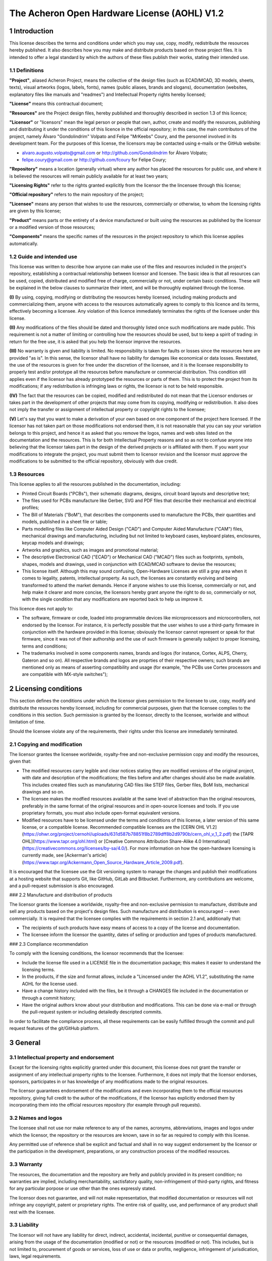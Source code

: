 =============================================
The Acheron Open Hardware License (AOHL) V1.2
=============================================

1 Introduction
--------------

This license describes the terms and conditions under which you may use, copy, modify, redistribute the resources hereby published. It also describes how you may make and distribute products based on those project files. It is intended to offer a legal standard by which the authors of these files publish their works, stating their intended use.

1.1 Definitions
...............

**"Project"**, aliased Acheron Project, means the collective of the design files (such as ECAD/MCAD, 3D models, sheets, texts), visual artworks (logos, labels, fonts), names (public aliases, brands and slogans), documentation (websites, explanatory files like manuals and "readmes") and Intellectual Property rights hereby licensed;

**"License"** means this contractual document;

**"Resources"** are the Project design files, hereby published and thoroughly described in section 1.3 of this licence;

**"Licensor"** or "licensors" mean the legal person or people that own, author, create and modify the resources, publishing and distributing it under the conditions of this licence in the official repository; in this case, the main contributors of the project, namely Álvaro "Gondolindrim" Volpato and Felipe "MrKeebs" Coury, and the personnel involved in its development team. For the purposes of this license, the licensors may be contacted using e-mails or the GitHub website:

- alvaro.augusto.volpato@gmail.com or http://github.com/Gondolindrim for Álvaro Volpato;
- felipe.coury@gmail.com or http://github.com/fcoury for Felipe Coury;

**"Repository"** means a location (generally virtual) where any author has placed the resources for public use, and where it is believed the resources will remain publicly available for at least two years;

**"Licensing Rights"** refer to the rights granted explicitly from the licensor the the lincensee through this license;

**"Official repository"** refers to the main repository of the project;

**"Licensee"** means any person that wishes to use the resources, commercially or otherwise, to whom the licensing rights are given by this license;

**"Product"** means parts or the entirety of a device manufactured or built using the resources as published by the licensor or a modified version of those resources;

**"Components"** means the specific names of the resources in the project repository to which this license applies automatically.

1.2 Guide and intended use
..........................

This license was written to describe how anyone can make use of the files and resources included in the project's repository, establishing a contractual relationship between licensor and licensee. The basic idea is that all resources can be used, copied, distributed and modified free of charge, commercially or not, under certain basic conditions. These will be explained in the below clauses to summarize their intent, and will be thoroughly explained through the license.

**(I)** By using, copying, modifying or distributing the resources hereby licensed, including making products and commercializing them, anyone with access to the resources automatically agrees to comply to this licence and its terms, effectively becoming a licensee. Any violation of this licence immediately terminates the rights of the licensee under this license.

**(II)** Any modifications of the files should be dated and thoroughly listed once such modifications are made public. This requirement is not a matter of limiting or controlling how the resources should be used, but to keep a spirit of trading: in return for the free use, it is asked that you help the licensor improve the resources.

**(III)** No warranty is given and liability is limited. No responsibility is taken for faults or losses since the resources here are provided "as is". In this sense, the licensor shall have no liability for damages like economical or data losses. Reestated, the use of the resources is given for free under the discretion of the licensee, and it is the licensee responsibility to properly test and/or prototype all the resources before manufacture or commercial distribution. This condition still applies even if the licensor has already prototyped the resources or parts of them. This is to protect the project from its modifications; if any redistribution is infringing laws or rights, the licensor is not to be held responsible.

**(IV)** The fact that the resources can be copied, modified and redistributed do not mean that the Licensor endorses or takes part in the development of other projects that may come from its copying, modifying or redistribution. It also does not imply the transfer or assignment of intellectual property or copyright rights to the licensee;

**(V)** Let's say that you want to make a derivation of your own based on one component of the project here licensed. If the licensor has not taken part on those modifications not endorsed them, it is not reasonable that you can say your variation belongs to this project, and hence it as asked that you remove the logos, names and web sites listed on the documentation and the resources. This is for both Intellectual Property reasons and so as not to confuse anyone into believing that the licensor takes part in the design of the derived projects or is affiliated with them. If you want your modifications to integrate the project, you must submit them to licensor revision and the licensor must approve the modifications to be submitted to the official repository, obviously with due credit.

1.3 Resources
.............

This license applies to all the resources published in the documentation, including:

- Printed Circuit Boards ("PCBs"), their schematic diagrams, designs, circuit board layouts and descriptive text;

- The files used for PCBs manufacture like Gerber, SVG and PDF files that describe their mechanical and electrical profiles;

- The Bill of Materials ("BoM"), that describes the components used to manufacture the PCBs, their quantities and models, published in a sheet file or table;

- Parts modelling files like Computer Aided Design ("CAD") and Computer Aided Manufacture ("CAM") files, mechanical drawings and manufacturing, including but not limited to keyboard cases, keyboard plates, enclosures, keycap models and drawings;

- Artworks and graphics, such as images and promotional material;

- The descriptive Electronical CAD ("ECAD") or Mechanical CAD ("MCAD") files such as footprints, symbols, shapes, models and drawings, used in conjunction with ECAD/MCAD software to devise the resources;

- This license itself. Although this may sound confusing, Open-Hardware Licenses are still a gray area when it comes to legality, patents, intellectual property. As such, the licenses are constantly evolving and being transformed to attend the market demands. Hence if anyone wishes to use this license, commercially or not, and help make it clearer and more concise, the licensors hereby grant anyone the right to do so, commercially or not, with the single condition that any modifications are reported back to help us improve it.

This licence does not apply to:

- The software, firmware or code, loaded into programmable devices like microprocessors and microcontrollers, not endorsed by the licensor. For instance, it is perfectly possible that the user wishes to use a third-party firmware in conjunction with the hardware provided in this license; obviously the licensor cannot represent or speak for that firmware, since it was not of their authorship and the use of such firmware is generally subject to proper licensing, terms and conditions;

- The trademarks involved in some components names, brands and logos (for instance, Cortex, ALPS, Cherry, Gateron and so on). All respective brands and logos are proprties of their respective owners; such brands are mentioned only as means of asserting compatibility and usage (for example, "the PCBs use Cortex processors and are compatible with MX-style switches");

2 Licensing conditions
----------------------

This section defines the conditions under which the licensor gives permission to the licensee to use, copy, modify and distribute the resources hereby licensed, including for commercial purposes, given that the licensee complies to the conditions in this section. Such permission is granted by the licensor, directly to the licensee, worlwide and without limitation of time.

Should the licensee violate any of the requirements, their rights under this license are immediately terminated.

2.1 Copying and modification
............................

The licensor grantes the licensee worldwide, royalty-free and non-exclusive permission copy and modify the resources, given that:

- The modified resources carry legible and clear notices stating they are modified versions of the original project, with date and description of the modifications; the files before and after changes should also be made available. This includes created files such as manufaturing CAD files like STEP files, Gerber files, BoM lists, mechanical drawings and so on.

- The licensee makes the modfied resources available at the same level of abstraction than the original resources, preferably in the same format of the original resources and in open-source licenses and tools. If you use proprietary formats, you must also include open-format equivalent versions.

- Modified resources have to be licensed under the terms and conditions of this license, a later version of this same license, or a compatible license. Recommended compatible licenses are the [CERN OHL V1.2](https://ohwr.org/project/cernohl/uploads/631d587b78851f8b2789dff8b2d9790b/cern_ohl_v_1_2.pdf) the [TAPR OHL](https://www.tapr.org/ohl.html) or [Creative Commons Attribution Share-Alike 4.0 International](https://creativecommons.org/licenses/by-sa/4.0/). For more information on how the open-hardware licensing is currently made, see [Ackerman's article](https://www.tapr.org/Ackermann_Open_Source_Hardware_Article_2009.pdf).

It is encouraged that the licensee use the Git versioning system to manage the changes and publish their modifications at a hosting website that supports Git, like GitHub, GitLab and Bitbucket. Furthermore, any contributions are welcome, and a pull-request submission is also encouraged.

### 2.2 Manufacture and distribution of products

The licensor grants the licensee a worldwide, royalty-free and non-exclusive permission to manufacture, distribute and sell any products based on the project's design files. Such manufacture and distribution is encouraged -- even commercially. It is required that the licensee complies with the requirements in section 2.1 and, additionally that:

- The recipients of such products have easy means of access to a copy of the license and documentation.

- The licensee inform the licensor the quantity, dates of selling or production and types of products manufactured.

### 2.3 Compliance recommendation

To comply with the licensing conditions, the licensor recommends that the licensee:

- Include the license file used in a LICENSE file in the documentation package; this makes it easier to understand the licensing terms.

- In the products, if the size and format allows, include a "Lincensed under the AOHL V1.2", substituting the name AOHL for the license used.

- Have a change history included with the files, be it through a CHANGES file included in the documentation or through a commit history;

- Have the original authors know about your distribution and modifications. This can be done via e-mail or through the pull-request system or including detailedly descripted commits.

In order to facilitate the compliance process, all these requirements can be easily fulfilled through the commit and pull request features of the git/GitHub platform.

3 General
---------

3.1 Intellectual property and endorsement
.........................................

Except for the licensing rights explicitly granted under this document, this license does not grant the transfer or assignment of any intellectual property rights to the licensee. Furthermore, it does not imply that the licensor endorses, sponsors, participates in or has knowledge of any modifications made to the original resources.

The licensor guarantees endorsement of the modifications and even incorporating them to the official resources repository, giving full credit to the author of the modifications, if the licensor has explicitly endorsed them by incorporating them into the official resources repository (for example through pull requests).

3.2 Names and logos
...................

The licensee shall not use nor make reference to any of the names, acronyms, abbreviations, images and logos under which the licensor, the repository or the resources are known, save in so far as required to comply with this license.

Any permitted use of reference shall be explicit and factual and shall in no way suggest endorsement by the licensor or the participation in the development, preparations, or any construction process of the modified resources.

3.3 Warranty
............

The resources, the documentation and the repository are frelly and publicly provided in its present condition; no warranties are implied, including merchantability, sactisfatory quality, non-infringement of third-party rights, and fitness for any particular porpose or use other than the ones expressly stated.

The licensor does not guarantee, and will not make representation, that modified documentation or resources will not infringe any copyright, patent or proprietary rights. The entire risk of quality, use, and performance of any product shall rest with the licensee.

3.3 Liability
.............

The licensor will not have any liability for direct, indirect, accidental, incidental, punitive or consequential damages, arising from the usage of the documentation (modified or not) or the resources (modified or not). This includes, but is not limited to, procurement of goods or services, loss of use or data or profits, negligence, infringement of jurisdication, laws, legal requirements.

The licensee shall free the licensor from any liability, costs, expenses, fees and taxes in relation to the use of resources or documentation.
